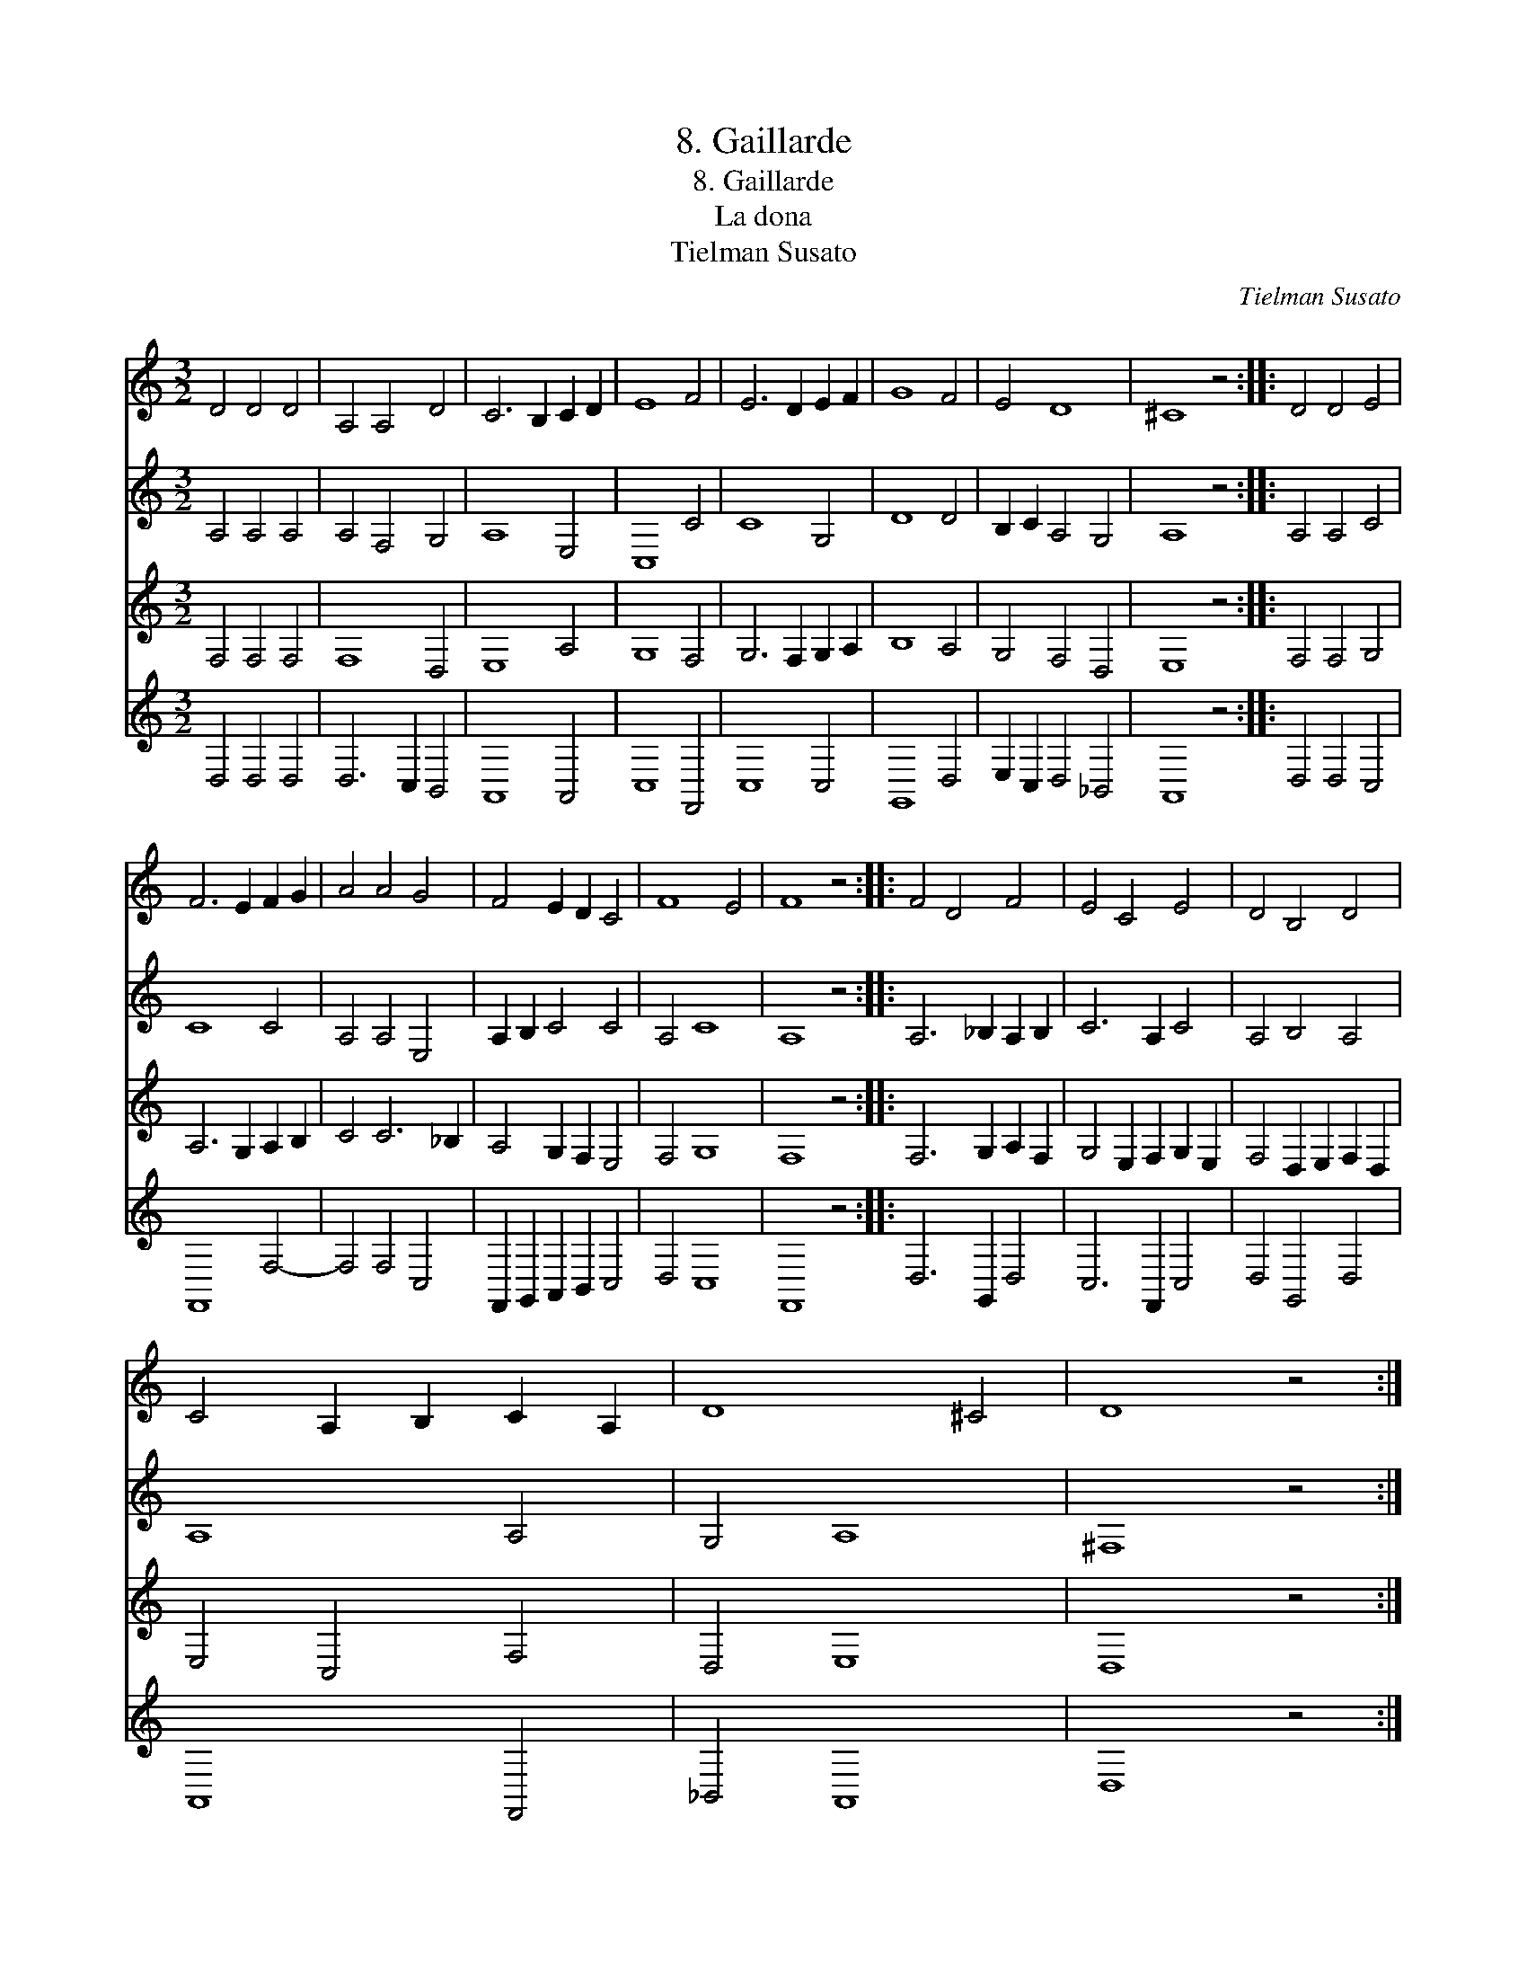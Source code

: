 X:1
T:8. Gaillarde
T:8. Gaillarde
T:La dona
T:Tielman Susato
C:Tielman Susato
%%score 1 2 3 4
L:1/8
M:3/2
K:C
V:1 treble 
V:2 treble 
V:3 treble 
V:4 treble 
V:1
 D4 D4 D4 | A,4 A,4 D4 | C6 B,2 C2 D2 | E8 F4 | E6 D2 E2 F2 | G8 F4 | E4 D8 | ^C8 z4 :: D4 D4 E4 | %9
 F6 E2 F2 G2 | A4 A4 G4 | F4 E2 D2 C4 | F8 E4 | F8 z4 :: F4 D4 F4 | E4 C4 E4 | D4 B,4 D4 | %17
 C4 A,2 B,2 C2 A,2 | D8 ^C4 | D8 z4 :| %20
V:2
 A,4 A,4 A,4 | A,4 F,4 G,4 | A,8 E,4 | C,8 C4 | C8 G,4 | D8 D4 | B,2 C2 A,4 G,4 | A,8 z4 :: %8
 A,4 A,4 C4 | C8 C4 | A,4 A,4 E,4 | A,2 B,2 C4 C4 | A,4 C8 | A,8 z4 :: A,6 _B,2 A,2 B,2 | %15
 C6 A,2 C4 | A,4 B,4 A,4 | A,8 A,4 | G,4 A,8 | ^F,8 z4 :| %20
V:3
 F,4 F,4 F,4 | F,8 D,4 | E,8 A,4 | G,8 F,4 | G,6 F,2 G,2 A,2 | B,8 A,4 | G,4 F,4 D,4 | E,8 z4 :: %8
 F,4 F,4 G,4 | A,6 G,2 A,2 B,2 | C4 C6 _B,2 | A,4 G,2 F,2 E,4 | F,4 G,8 | F,8 z4 :: %14
 F,6 G,2 A,2 F,2 | G,4 E,2 F,2 G,2 E,2 | F,4 D,2 E,2 F,2 D,2 | E,4 C,4 F,4 | D,4 E,8 | D,8 z4 :| %20
V:4
 D,4 D,4 D,4 | D,6 C,2 B,,4 | A,,8 A,,4 | C,8 F,,4 | C,8 C,4 | G,,8 D,4 | E,2 C,2 D,4 _B,,4 | %7
 A,,8 z4 :: D,4 D,4 C,4 | F,,8 F,4- | F,4 F,4 C,4 | F,,2 G,,2 A,,2 B,,2 C,4 | D,4 C,8 | F,,8 z4 :: %14
 D,6 G,,2 D,4 | C,6 F,,2 C,4 | D,4 G,,4 D,4 | A,,8 F,,4 | _B,,4 A,,8 | D,8 z4 :| %20

